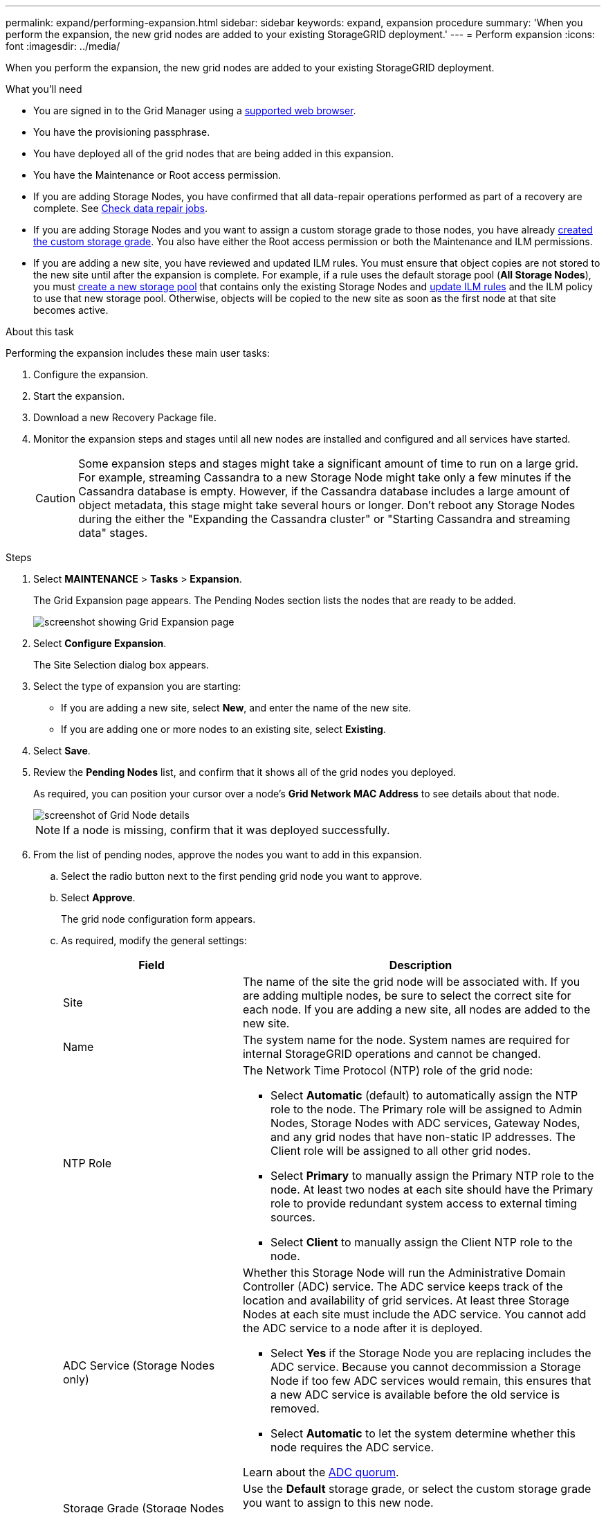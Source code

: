 ---
permalink: expand/performing-expansion.html
sidebar: sidebar
keywords: expand, expansion procedure
summary: 'When you perform the expansion, the new grid nodes are added to your existing StorageGRID deployment.'
---
= Perform expansion
:icons: font
:imagesdir: ../media/

[.lead]
When you perform the expansion, the new grid nodes are added to your existing StorageGRID deployment.

.What you'll need

* You are signed in to the Grid Manager using a link:../admin/web-browser-requirements.html[supported web browser].

* You have the provisioning passphrase.

* You have deployed all of the grid nodes that are being added in this expansion.

* You have the Maintenance or Root access permission.
* If you are adding Storage Nodes, you have confirmed that all data-repair operations performed as part of a recovery are complete. See link:../maintain/checking-data-repair-jobs.html[Check data repair jobs].

* If you are adding Storage Nodes and you want to assign a custom storage grade to those nodes, you have already link:../ilm/creating-and-assigning-storage-grades.html[created the custom storage grade]. You also have either the Root access permission or both the Maintenance and ILM permissions.

* If you are adding a new site, you have reviewed and updated ILM rules. You must ensure that object copies are not stored to the new site until after the expansion is complete. For example, if a rule uses the default storage pool (*All Storage Nodes*), you must link:../ilm/creating-storage-pool.html[create a new storage pool] that contains only the existing Storage Nodes and link:../ilm/working-with-ilm-rules-and-ilm-policies.html[update ILM rules] and the ILM policy to use that new storage pool. Otherwise, objects will be copied to the new site as soon as the first node at that site becomes active.

.About this task
Performing the expansion includes these main user tasks:

. Configure the expansion.
. Start the expansion.
. Download a new Recovery Package file.
. Monitor the expansion steps and stages until all new nodes are installed and configured and all services have started.
+
CAUTION: Some expansion steps and stages might take a significant amount of time to run on a large grid. For example, streaming Cassandra to a new Storage Node might take only a few minutes if the Cassandra database is empty. However, if the Cassandra database includes a large amount of object metadata, this stage might take several hours or longer. Don't reboot any Storage Nodes during the either the "Expanding the Cassandra cluster" or "Starting Cassandra and streaming data" stages.

.Steps
. Select *MAINTENANCE* > *Tasks* > *Expansion*.
+
The Grid Expansion page appears. The Pending Nodes section lists the nodes that are ready to be added.
+
image::../media/grid_expansion_page.png[screenshot showing Grid Expansion page]

. Select *Configure Expansion*.
+
The Site Selection dialog box appears.

. Select the type of expansion you are starting:
 ** If you are adding a new site, select *New*, and enter the name of the new site.
 ** If you are adding one or more nodes to an existing site, select *Existing*.
. Select *Save*.
. Review the *Pending Nodes* list, and confirm that it shows all of the grid nodes you deployed.
+
As required, you can position your cursor over a node's *Grid Network MAC Address* to see details about that node.
+
image::../media/grid_node_details.png[screenshot of Grid Node details]
+
NOTE: If a node is missing, confirm that it was deployed successfully.

. From the list of pending nodes, approve the nodes you want to add in this expansion.
 .. Select the radio button next to the first pending grid node you want to approve.
 .. Select *Approve*.
+
The grid node configuration form appears.

.. As required, modify the general settings:
+
[cols="1a,2a" options="header"]
|===
| Field| Description

|Site
|The name of the site the grid node will be associated with. If you are adding multiple nodes, be sure to select the correct site for each node. If you are adding a new site, all nodes are added to the new site.

|Name
|The system name for the node. System names are required for internal StorageGRID operations and cannot be changed.

|NTP Role
|The Network Time Protocol (NTP) role of the grid node:

* Select *Automatic* (default) to automatically assign the NTP role to the node. The Primary role will be assigned to Admin Nodes, Storage Nodes with ADC services, Gateway Nodes, and any grid nodes that have non-static IP addresses. The Client role will be assigned to all other grid nodes.
* Select *Primary* to manually assign the Primary NTP role to the node. At least two nodes at each site should have the Primary role to provide redundant system access to external timing sources.
* Select *Client* to manually assign the Client NTP role to the node.

|ADC Service (Storage Nodes only)
|Whether this Storage Node will run the Administrative Domain Controller (ADC) service. The ADC service keeps track of the location and availability of grid services. At least three Storage Nodes at each site must include the ADC service. You cannot add the ADC service to a node after it is deployed.

* Select *Yes* if the Storage Node you are replacing includes the ADC service. Because you cannot decommission a Storage Node if too few ADC services would remain, this ensures that a new ADC service is available before the old service is removed.
* Select *Automatic* to let the system determine whether this node requires the ADC service.

Learn about the link:../maintain/understanding-adc-service-quorum.html[ADC quorum].

|Storage Grade (Storage Nodes only)
|Use the *Default* storage grade, or select the custom storage grade you want to assign to this new node.

Storage grades are used by ILM storage pools, so your selection can affect which objects will be placed on the Storage Node. 

|===


.. As required, modify the settings for the Grid Network, Admin Network, and Client Network.
*** *IPv4 Address (CIDR)*: The CIDR network address for the network interface. For example: 172.16.10.100/24
+
NOTE: If you discover that nodes have duplicate IP addresses on the Grid Network while you are approving nodes, you must cancel the expansion, redeploy the virtual machines or appliances with a non-duplicate IP, and restart the expansion.

*** *Gateway*: The default gateway of the grid node. For example: 172.16.10.1
*** *Subnets (CIDR)*: One or more subnetworks for the Admin Network.
.. Select *Save*.
+
The approved grid node moves to the Approved Nodes list.

*** To modify the properties of an approved grid node, select its radio button, and select *Edit*.
*** To move an approved grid node back to the Pending Nodes list, select its radio button, and select *Reset*.
*** To permanently remove an approved grid node, power the node off. Then, select its radio button, and select *Remove*.


.. Repeat these steps for each pending grid node you want to approve.
+
NOTE: If possible, you should approve all pending grid notes and perform a single expansion. More time will be required if you perform multiple small expansions.
. When you have approved all grid nodes, enter the *Provisioning Passphrase*, and select *Expand*.
+
After a few minutes, this page updates to display the status of the expansion procedure. When tasks that affect individual grid nodes are in progress, the Grid Node Status section lists the current status for each grid node.
+
NOTE: During the "`Installing grid nodes`" step for a new appliance, the StorageGRID Appliance Installer shows installation moving from Stage 3 to Stage 4, Finalize Installation. When Stage 4 completes, the controller is rebooted.
+
image::../media/grid_expansion_progress.png[This image is explained by the surrounding text.]
+
NOTE: A site expansion includes an additional task to configure Cassandra for the new site.

. As soon as the *Download Recovery Package* link appears, download the Recovery Package file.
+
You must download an updated copy of the Recovery Package file as soon as possible after making grid topology changes to the StorageGRID system. The Recovery Package file allows you to restore the system if a failure occurs.

 .. Select the download link.
 .. Enter the provisioning passphrase, and select *Start Download*.
 .. When the download completes, open the `.zip` file and confirm that you can access the contents, including the `Passwords.txt` file.
 .. Copy the downloaded Recovery Package file (`.zip`) to two safe, secure, and separate locations.
+
CAUTION: The Recovery Package file must be secured because it contains encryption keys and passwords that can be used to obtain data from the StorageGRID system.

. If you are adding Storage Nodes to an existing site or adding a site, monitor the Cassandra stages, which occur when services are started on the new grid nodes. 
+
CAUTION: Don't reboot any Storage Nodes during either the "Expanding the Cassandra cluster" or "Starting Cassandra and streaming data" stages. These stages might take many hours to complete for each new Storage Node, especially if existing Storage Nodes contain a large amount of object metadata.
+
[role="tabbed-block"]
====

.Adding Storage Nodes
--

If you are adding Storage Nodes to an existing site, review the percentage shown in the  "`Starting Cassandra and streaming data`" status message.

image::../media/grid_expansion_starting_cassandra.png[Grid Expansion > Starting Cassandra and streaming data]

This percentage estimates how complete the Cassandra streaming operation is, based on the total amount of Cassandra data available and the amount that has already been written to the new node.


--

.Adding site
--

If you are adding a new site, use `nodetool status` to monitor the progress of Cassandra streaming and to see how much metadata has been copied to the new site during the "Expanding the Cassandra cluster" stage. The total Data Load on the new site should be within about 20% of the total of a current site.
--
====

. Continue monitoring the expansion until all tasks are complete and the *Configure Expansion* button reappears.

.After you finish

Depending on which types of grid nodes you added, perform additional integration and configuration steps. See link:configuring-expanded-storagegrid-system.html[Configuration steps after expansion].

